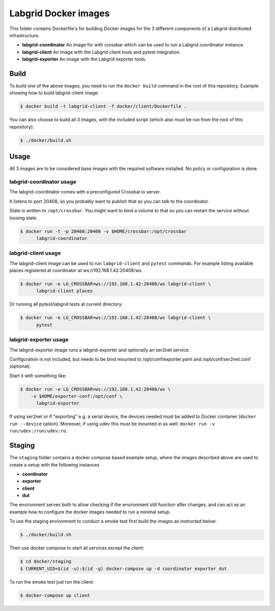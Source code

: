 Labgrid Docker images
=====================

This folder contains Dockerfile's for building Docker images
for the 3 different components of a Labgrid distributed infrastructure.

- **labgrid-coordinator**
  An image for with crossbar which can be used to run
  a Labgrid coordinator instance.
- **labgrid-client**
  An image with the Labgrid client tools and pytest integration.
- **labgrid-exporter**
  An image with the Labgrid exporter tools.


Build
-----

To build one of the above images,
you need to run the ``docker build`` command in the root of this repository.
Example showing how to build labgrid-client image:

.. code-block:: bash

   $ docker build -t labgrid-client -f docker/client/Dockerfile .

You can also choose to build all 3 images,
with the included script
(which also must be run from the root of this repository):

.. code-block:: bash

   $ ./docker/build.sh


Usage
-----

All 3 images are to be considered base images
with the required software installed.
No policy or configuration is done.


labgrid-coordinator usage
~~~~~~~~~~~~~~~~~~~~~~~~~

The labgrid-coordinator comes with a preconfigured Crossbar.io server.

It listens to port 20408,
so you probably want to publish that so you can talk to the coordinator.

State is written to ``/opt/crossbar``.
You might want to bind a volume to that
so you can restart the service without loosing state.

.. code-block:: bash

   $ docker run -t -p 20408:20408 -v $HOME/crossbar:/opt/crossbar
	 labgrid-coordinator


labgrid-client usage
~~~~~~~~~~~~~~~~~~~~

The labgrid-client image can be used to
run ``labgrid-client`` and ``pytest`` commands.
For example listing available places registered at coordinator at
ws://192.168.1.42:20408/ws

.. code-block:: bash

   $ docker run -e LG_CROSSBAR=ws://192.168.1.42:20408/ws labgrid-client \
	 labgrid-client places

Or running all pytest/labgrid tests at current directory:

.. code-block:: bash

   $ docker run -e LG_CROSSBAR=ws://192.168.1.42:20408/ws labgrid-client \
	 pytest


labgrid-exporter usage
~~~~~~~~~~~~~~~~~~~~~~

The labgrid-exporter image runs a labgrid-exporter
and optionally an ser2net service.

Configuration is not included, but needs to be bind mounted to
/opt/conf/exporter.yaml and /opt/conf/ser2net.conf (optional).

Start it with something like:

.. code-block:: bash

   $ docker run -e LG_CROSSBAR=ws://192.168.1.42:20408/ws \
       -v $HOME/exporter-conf:/opt/conf \
	 labgrid-exporter

If using ser2net or if "exporting" e.g. a serial device, the devices needed must be added to Docker container
(``docker run --device`` option).
Moreover, if using udev this must be mounted in as well: ``docker run -v run/udev:/run/udev:ro``.

Staging
-------

The ``staging`` folder contains a docker compose based example setup, where the images described above are used to
create a setup with the following instances

- **coordinator**
- **exporter**
- **client**
- **dut**

The environment serves both to allow checking if the environment still function after changes, and can act as an example
how to configure the docker images needed to run a minimal setup.

To use the staging environment to conduct a smoke test first build the images as instructed below:

.. code-block:: bash

   $ ./docker/build.sh

Then use docker compose to start all services except the client:

.. code-block:: bash

   $ cd docker/staging
   $ CURRENT_UID=$(id -u):$(id -g) docker-compose up -d coordinator exporter dut

To run the smoke test just run the client:

.. code-block:: bash

   $ docker-compose up client
